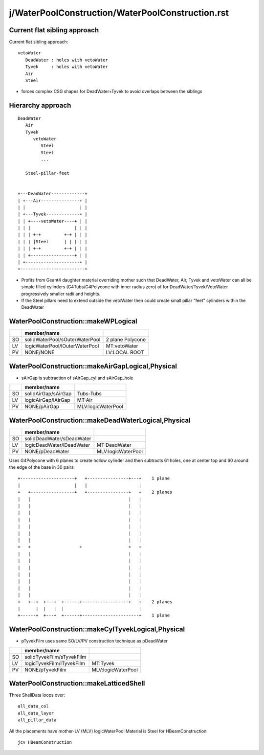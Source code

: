 j/WaterPoolConstruction/WaterPoolConstruction.rst
=======================================================


Current flat sibling approach
------------------------------

Current flat sibling approach::

   vetoWater
      DeadWater : holes with vetoWater
      Tyvek     : holes with vetoWater
      Air
      Steel

* forces complex CSG shapes for DeadWater+Tyvek to avoid 
  overlaps between the siblings


Hierarchy approach 
--------------------

::

      DeadWater
         Air  
         Tyvek
            vetoWater 
               Steel 
               Steel
               ...

         Steel-pillar-feet    


      +---DeadWater-------------+   
      | +---Air---------------+ |
      | |                     | |
      | +---Tyvek-------------+ |    
      | | +----vetoWater----+ | |   
      | | |                 | | |   
      | | | +-+         +-+ | | |   
      | | | |Steel      | | | | |   
      | | | +-+         +-+ | | |   
      | | +-----------------+ | |   
      | +---------------------+ |   
      +-------------------------+   

* Profits from Geant4 daughter material overriding mother such 
  that DeadWater, Air, Tyvek and vetoWater can all be simple
  filled cylinders (G4Tubs/G4Polycone with inner radius zero)
  of for DeadWater/Tyvek/VetoWater progressively smaller radii 
  and heights.

* If the Steel pillars need to extend outside the vetoWater then
  could create small pillar "feet" cylinders within the DeadWater




WaterPoolConstruction::makeWPLogical
-------------------------------------

+----+-----------------------------------------+------------------+
|    | member/name                             |                  |
+====+=========================================+==================+
| SO | solidWaterPool/sOuterWaterPool          | 2 plane Polycone |
+----+-----------------------------------------+------------------+
| LV | logicWaterPool/lOuterWaterPool          |  MT:vetoWater    |
+----+-----------------------------------------+------------------+
| PV | NONE/NONE                               |  LV:LOCAL ROOT   |
+----+-----------------------------------------+------------------+


WaterPoolConstruction::makeAirGapLogical,Physical
---------------------------------------------------

* sAirGap is subtraction of sAirGap_cyl and sAirGap_hole

+----+-----------------------------------------+---------------------+
|    | member/name                             |                     |
+====+=========================================+=====================+
| SO | solidAirGap/sAirGap                     | Tubs-Tubs           |
+----+-----------------------------------------+---------------------+
| LV | logicAirGap/lAirGap                     |  MT:Air             |
+----+-----------------------------------------+---------------------+
| PV | NONE/pAirGap                            |  MLV:logicWaterPool |
+----+-----------------------------------------+---------------------+


WaterPoolConstruction::makeDeadWaterLogical,Physical
------------------------------------------------------

+----+-----------------------------------------+--------------------+
|    | member/name                             |                    | 
+====+=========================================+====================+
| SO | solidDeadWater/sDeadWater               |                    | 
+----+-----------------------------------------+--------------------+
| LV | logicDeadWater/lDeadWater               |  MT:DeadWater      | 
+----+-----------------------------------------+--------------------+
| PV | NONE/pDeadWater                         | MLV:logicWaterPool |  
+----+-----------------------------------------+--------------------+


Uses G4Polycone with 6 planes to create hollow cylinder
and then subtracts 61 holes, one at center top and 60 around the 
edge of the base in 30 pairs::  





     +---------------------+   +----------------+---+    1 plane 
     |                     |   |                    |
     +   +-----------------+   +----------------+   +    2 planes
     |   |                                      |   |
     |   |                                      |   |
     |   |                                      |   |
     |   |                                      |   |
     |   |                                      |   |
     |   |                                      |   |
     |   |                                      |   |
     +   +                   +                  +   +
     |   |                                      |   |
     |   |                                      |   |
     |   |                                      |   |
     |   |                                      |   |
     |   |                                      |   |
     |   |                                      |   |
     |   |                                      |   |
     +   +--+  +---+  +------+------------------+   +    2 planes
     |      |  |   |  |                             |
     +------+  +---+  +------+----------------------+    1 plane 
    
                       

WaterPoolConstruction::makeCylTyvekLogical,Physical
------------------------------------------------------


* pTyvekFilm uses same SO/LV/PV construction technique as pDeadWater


+----+-----------------------------------------+--------------------+
|    | member/name                             |                    | 
+====+=========================================+====================+
| SO | solidTyvekFilm/sTyvekFilm               |                    | 
+----+-----------------------------------------+--------------------+
| LV | logicTyvekFilm/lTyvekFilm               |  MT:Tyvek          | 
+----+-----------------------------------------+--------------------+
| PV | NONE/pTyvekFilm                         | MLV:logicWaterPool |  
+----+-----------------------------------------+--------------------+



WaterPoolConstruction::makeLatticedShell
------------------------------------------

Three ShellData loops over::

   all_data_col
   all_data_layer
   all_pillar_data

All the placements have  mother-LV (MLV) logicWaterPool
Material is Steel for HBeamConstruction::

    jcv HBeamConstruction


